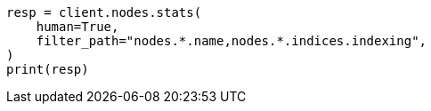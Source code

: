 // This file is autogenerated, DO NOT EDIT
// troubleshooting/common-issues/hotspotting.asciidoc:148

[source, python]
----
resp = client.nodes.stats(
    human=True,
    filter_path="nodes.*.name,nodes.*.indices.indexing",
)
print(resp)
----

